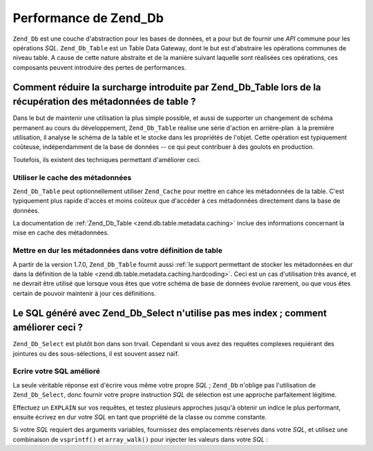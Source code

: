 .. _performance.database:

Performance de Zend_Db
======================

``Zend_Db`` est une couche d'abstraction pour les bases de données, et a pour but de fournir une *API* commune
pour les opérations *SQL*. ``Zend_Db_Table`` est un Table Data Gateway, dont le but est d'abstraire les
opérations communes de niveau table. A cause de cette nature abstraite et de la manière suivant laquelle sont
réalisées ces opérations, ces composants peuvent introduire des pertes de performances.

.. _performance.database.tableMetadata:

Comment réduire la surcharge introduite par Zend_Db_Table lors de la récupération des métadonnées de table ?
------------------------------------------------------------------------------------------------------------

Dans le but de maintenir une utilisation la plus simple possible, et aussi de supporter un changement de schéma
permanent au cours du développement, ``Zend_Db_Table`` réalise une série d'action en arrière-plan  à la
première utilisation, il analyse le schéma de la table et le stocke dans les propriétés de l'objet. Cette
opération est typiquement coûteuse, indépendamment de la base de données -- ce qui peut contribuer à des
goulots en production.

Toutefois, ils existent des techniques permettant d'améliorer ceci.

.. _performance.database.tableMetadata.cache:

Utiliser le cache des métadonnées
^^^^^^^^^^^^^^^^^^^^^^^^^^^^^^^^^

``Zend_Db_Table`` peut optionnellement utiliser ``Zend_Cache`` pour mettre en cahce les métadonnées de la table.
C'est typiquement plus rapide d'accès et moins coûteux que d'accéder à ces métadonnées directement dans la
base de données.

La documentation de :ref:`Zend_Db_Table <zend.db.table.metadata.caching>` inclue des informations concernant la
mise en cache des métadonnées.

.. _performance.database.tableMetadata.hardcoding:

Mettre en dur les métadonnées dans votre définition de table
^^^^^^^^^^^^^^^^^^^^^^^^^^^^^^^^^^^^^^^^^^^^^^^^^^^^^^^^^^^^

A partir de la version 1.7.0, ``Zend_Db_Table`` fournit aussi :ref:`le support permettant de stocker les
métadonnées en dur dans la définition de la table <zend.db.table.metadata.caching.hardcoding>`. Ceci est un cas
d'utilisation très avancé, et ne devrait être utilisé que lorsque vous êtes que votre schéma de base de
données évolue rarement, ou que vous êtes certain de pouvoir maintenir à jour ces définitions.

.. _performance.database.select:

Le SQL généré avec Zend_Db_Select n'utilise pas mes index ; comment améliorer ceci ?
------------------------------------------------------------------------------------

``Zend_Db_Select`` est plutôt bon dans son trvail. Cependant si vous avez des requêtes complexes requiérant des
jointures ou des sous-sélections, il est souvent assez naïf.

.. _performance.database.select.writeyourown:

Ecrire votre SQL amélioré
^^^^^^^^^^^^^^^^^^^^^^^^^

La seule véritable réponse est d'écrire vous même votre propre *SQL*\  ; ``Zend_Db`` n'oblige pas
l'utilisation de ``Zend_Db_Select``, donc fournir votre propre instruction *SQL* de sélection est une approche
parfaitement légitime.

Effectuez un ``EXPLAIN`` sur vos requêtes, et testez plusieurs approches jusqu'à obtenir un indice le plus
performant, ensuite écrivez en dur votre *SQL* en tant que propriété de la classe ou comme constante.

Si votre *SQL* requiert des arguments variables, fournissez des emplacements réservés dans votre *SQL*, et
utilisez une combinaison de ``vsprintf()`` et ``array_walk()`` pour injecter les valeurs dans votre *SQL*\  :

.. code-block:: php
   :linenos:

   // $adapter est l'adaptateur de base de données. Dans Zend_Db_Table,
   // vous le récupérez en appelant $this->getAdapter().
   $sql = vsprintf(
       self::SELECT_FOO,
       array_walk($values, array($adapter, 'quoteInto'))
   );


